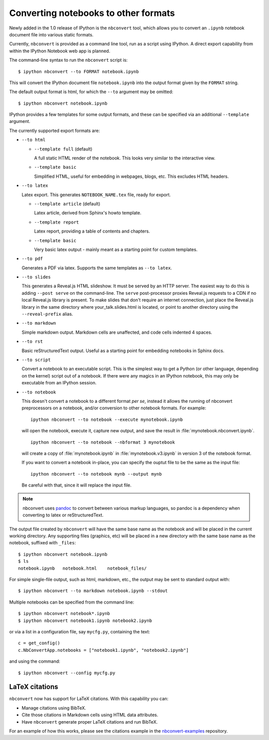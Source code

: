.. _nbconvert:

Converting notebooks to other formats
=====================================

Newly added in the 1.0 release of IPython is the ``nbconvert`` tool, which
allows you to convert an ``.ipynb`` notebook document file into various static
formats.

Currently, ``nbconvert`` is provided as a command line tool, run as a script
using IPython. A direct export capability from within the
IPython Notebook web app is planned.

The command-line syntax to run the ``nbconvert`` script is::

  $ ipython nbconvert --to FORMAT notebook.ipynb

This will convert the IPython document file ``notebook.ipynb`` into the output
format given by the ``FORMAT`` string.

The default output format is html, for which the ``--to`` argument may be
omitted::

  $ ipython nbconvert notebook.ipynb

IPython provides a few templates for some output formats, and these can be
specified via an additional ``--template`` argument.

The currently supported export formats are:

* ``--to html``

  - ``--template full`` (default)

    A full static HTML render of the notebook.
    This looks very similar to the interactive view.

  - ``--template basic``

    Simplified HTML, useful for embedding in webpages, blogs, etc.
    This excludes HTML headers.

* ``--to latex``

  Latex export.  This generates ``NOTEBOOK_NAME.tex`` file,
  ready for export.

  - ``--template article`` (default)

    Latex article, derived from Sphinx's howto template.

  - ``--template report``

    Latex report, providing a table of contents and chapters.

  - ``--template basic``

    Very basic latex output - mainly meant as a starting point for custom templates.

* ``--to pdf``

  Generates a PDF via latex. Supports the same templates as ``--to latex``.

* ``--to slides``

  This generates a Reveal.js HTML slideshow.
  It must be served by an HTTP server. The easiest way to do this is adding
  ``--post serve`` on the command-line. The ``serve`` post-processor proxies
  Reveal.js requests to a CDN if no local Reveal.js library is present.
  To make slides that don't require an internet connection, just place the
  Reveal.js library in the same directory where your_talk.slides.html is located,
  or point to another directory using the ``--reveal-prefix`` alias.

* ``--to markdown``

  Simple markdown output.  Markdown cells are unaffected,
  and code cells indented 4 spaces.

* ``--to rst``

  Basic reStructuredText output. Useful as a starting point for embedding notebooks
  in Sphinx docs.

* ``--to script``

  Convert a notebook to an executable script.
  This is the simplest way to get a Python (or other language, depending on the kernel) script out of a notebook.
  If there were any magics in an IPython notebook, this may only be executable from
  an IPython session.

* ``--to notebook``

  .. versionadded:: 3.0

  This doesn't convert a notebook to a different format *per se*,
  instead it allows the running of nbconvert preprocessors on a notebook,
  and/or conversion to other notebook formats. For example::

      ipython nbconvert --to notebook --execute mynotebook.ipynb

  will open the notebook, execute it, capture new output, and save the result in
  :file:`mynotebook.nbconvert.ipynb`.

  ::

      ipython nbconvert --to notebook --nbformat 3 mynotebook

  will create a copy of :file:`mynotebook.ipynb` in :file:`mynotebook.v3.ipynb`
  in version 3 of the notebook format.

  If you want to convert a notebook in-place,
  you can specify the ouptut file to be the same as the input file::

      ipython nbconvert --to notebook mynb --output mynb

  Be careful with that, since it will replace the input file.

.. note::

  nbconvert uses pandoc_ to convert between various markup languages,
  so pandoc is a dependency when converting to latex or reStructuredText.

.. _pandoc: http://johnmacfarlane.net/pandoc/

The output file created by ``nbconvert`` will have the same base name as
the notebook and will be placed in the current working directory. Any
supporting files (graphics, etc) will be placed in a new directory with the
same base name as the notebook, suffixed with ``_files``::

  $ ipython nbconvert notebook.ipynb
  $ ls
  notebook.ipynb   notebook.html    notebook_files/

For simple single-file output, such as html, markdown, etc.,
the output may be sent to standard output with::

  $ ipython nbconvert --to markdown notebook.ipynb --stdout

Multiple notebooks can be specified from the command line::

  $ ipython nbconvert notebook*.ipynb
  $ ipython nbconvert notebook1.ipynb notebook2.ipynb

or via a list in a configuration file, say ``mycfg.py``, containing the text::

  c = get_config()
  c.NbConvertApp.notebooks = ["notebook1.ipynb", "notebook2.ipynb"]

and using the command::

  $ ipython nbconvert --config mycfg.py


LaTeX citations
---------------

``nbconvert`` now has support for LaTeX citations. With this capability you
can:

* Manage citations using BibTeX.
* Cite those citations in Markdown cells using HTML data attributes.
* Have ``nbconvert`` generate proper LaTeX citations and run BibTeX.

For an example of how this works, please see the citations example in
the nbconvert-examples_ repository.

.. _nbconvert-examples: https://github.com/ipython/nbconvert-examples

